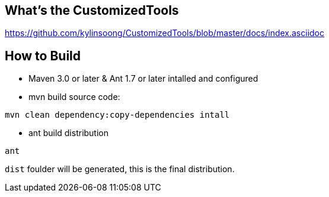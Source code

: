 What's the CustomizedTools
--------------------------

https://github.com/kylinsoong/CustomizedTools/blob/master/docs/index.asciidoc


How to Build
------------

* Maven 3.0 or later & Ant 1.7 or later intalled and configured

* mvn build source code:
----
mvn clean dependency:copy-dependencies intall
----

* ant build distribution
----
ant
----

`dist` foulder will be generated, this is the final distribution.
